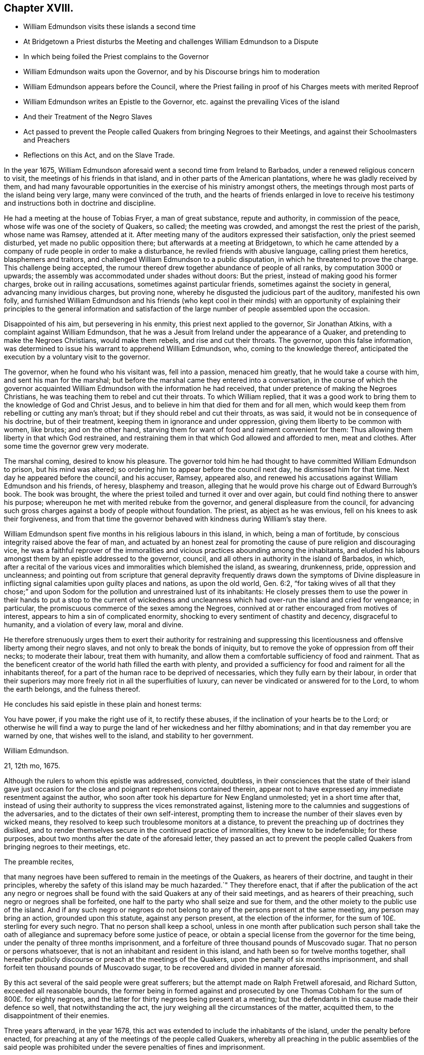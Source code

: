 == Chapter XVIII.

[.chapter-synopsis]
* William Edmundson visits these islands a second time
* At Bridgetown a Priest disturbs the Meeting and challenges William Edmundson to a Dispute
* In which being foiled the Priest complains to the Governor
* William Edmundson waits upon the Governor, and by his Discourse brings him to moderation
* William Edmundson appears before the Council, where the Priest failing in proof of his Charges meets with merited Reproof
* William Edmundson writes an Epistle to the Governor, etc. against the prevailing Vices of the island
* And their Treatment of the Negro Slaves
* Act passed to prevent the People called Quakers from bringing Negroes to their Meetings, and against their Schoolmasters and Preachers
* Reflections on this Act, and on the Slave Trade.

In the year 1675,
William Edmundson aforesaid went a second time from Ireland to Barbados,
under a renewed religious concern to visit, the meetings of his friends in that island,
and in other parts of the American plantations, where he was gladly received by them,
and had many favourable opportunities in the exercise of his ministry amongst others,
the meetings through most parts of the island being very large,
many were convinced of the truth,
and the hearts of friends enlarged in love to receive his
testimony and instructions both in doctrine and discipline.

He had a meeting at the house of Tobias Fryer, a man of great substance,
repute and authority, in commission of the peace,
whose wife was one of the society of Quakers, so called; the meeting was crowded,
and amongst the rest the priest of the parish, whose name was Ramsey, attended at it.
After meeting many of the auditors expressed their satisfaction,
only the priest seemed disturbed, yet made no public opposition there;
but afterwards at a meeting at Bridgetown,
to which he came attended by a company of rude people in order to make a disturbance,
he reviled friends with abusive language, calling priest them heretics,
blasphemers and traitors, and challenged William Edmundson to a public disputation,
in which he threatened to prove the charge.
This challenge being accepted,
the rumour thereof drew together abundance of people of all ranks,
by computation 3000 or upwards; the assembly was accommodated under shades without doors:
But the priest, instead of making good his former charges,
broke out in railing accusations, sometimes against particular friends,
sometimes against the society in general, advancing many invidious charges,
but proving none, whereby he disgusted the judicious part of the auditory,
manifested his own folly,
and furnished William Edmundson and his friends (who kept cool in their minds)
with an opportunity of explaining their principles to the general information
and satisfaction of the large number of people assembled upon the occasion.

Disappointed of his aim, but persevering in his enmity,
this priest next applied to the governor, Sir Jonathan Atkins,
with a complaint against William Edmundson,
that he was a Jesuit from Ireland under the appearance of a Quaker,
and pretending to make the Negroes Christians, would make them rebels,
and rise and cut their throats.
The governor, upon this false information,
was determined to issue his warrant to apprehend William Edmundson, who,
coming to the knowledge thereof,
anticipated the execution by a voluntary visit to the governor.

The governor, when he found who his visitant was, fell into a passion,
menaced him greatly, that he would take a course with him,
and sent his man for the marshal;
but before the marshal came they entered into a conversation,
in the course of which the governor acquainted William
Edmundson with the information he had received,
that under pretence of making the Negroes Christians,
he was teaching them to rebel and cut their throats.
To which William replied,
that it was a good work to bring them to the knowledge of God and Christ Jesus,
and to believe in him that died for them and for all men,
which would keep them from rebelling or cutting any man`'s throat;
but if they should rebel and cut their throats, as was said,
it would not be in consequence of his doctrine, but of their treatment,
keeping them in ignorance and under oppression,
giving them liberty to be common with women, like brutes; and on the other hand,
starving them for want of food and raiment convenient for them:
Thus allowing them liberty in that which God restrained,
and restraining them in that which God allowed and afforded to men, meat and clothes.
After some time the governor grew very moderate.

The marshal coming, desired to know his pleasure.
The governor told him he had thought to have committed William Edmundson to prison,
but his mind was altered; so ordering him to appear before the council next day,
he dismissed him for that time.
Next day he appeared before the council, and his accuser, Ramsey, appeared also,
and renewed his accusations against William Edmundson and his friends, of heresy,
blasphemy and treason,
alleging that he would prove his charge out of Edward Burrough`'s book.
The book was brought, the where the priest toiled and turned it over and over again,
but could find nothing there to answer his purpose;
whereupon he met with merited rebuke from the governor,
and general displeasure from the council,
for advancing such gross charges against a body of people without foundation.
The priest, as abject as he was envious, fell on his knees to ask their forgiveness,
and from that time the governor behaved with kindness during William`'s stay there.

William Edmundson spent five months in his religious labours in this island, in which,
being a man of fortitude, by conscious integrity raised above the fear of man,
and actuated by an honest zeal for promoting the
cause of pure religion and discouraging vice,
he was a faithful reprover of the immoralities and
vicious practices abounding among the inhabitants,
and eluded his labours amongst them by an epistle addressed to the governor, council,
and all others in authority in the island of Barbados, in which,
after a recital of the various vices and
immoralities which blemished the island, as swearing, drunkenness, pride,
oppression and uncleanness;
and pointing out from scripture that general depravity frequently draws down the symptoms
of Divine displeasure in inflicting signal calamities upon guilty places and nations,
as upon the old world, Gen. 6:2,
"`for taking wives of all that they chose;`" and upon Sodom
for the pollution and unrestrained lust of its inhabitants:
He closely presses them to use the power in their hands to put a stop to the current
of wickedness and uncleanness which had over-run the island and cried for vengeance;
in particular, the promiscuous commerce of the sexes among the Negroes,
connived at or rather encouraged from motives of interest,
appears to him a sin of complicated enormity,
shocking to every sentiment of chastity and decency, disgraceful to humanity,
and a violation of every law, moral and divine.

He therefore strenuously urges them to exert their authority for restraining
and suppressing this licentiousness and offensive liberty among their negro slaves,
and not only to break the bonds of iniquity,
but to remove the yoke of oppression from off their necks; to moderate their labour,
treat them with humanity, and allow them a comfortable sufficiency of food and rainment.
That as the beneficent creator of the world hath filled the earth with plenty,
and provided a sufficiency for food and raiment for all the inhabitants thereof,
for a part of the human race to be deprived of necessaries,
which they fully earn by their labour,
in order that their superiors may more freely riot in all the superfluities of luxury,
can never be vindicated or answered for to the Lord, to whom the earth belongs,
and the fulness thereof.

He concludes his said epistle in these plain and honest terms:

[.embedded-content-document.epistle]
--

You have power, if you make the right use of it, to rectify these abuses,
if the inclination of your hearts be to the Lord;
or otherwise he will find a way to purge the land of her wickedness and her filthy abominations;
and in that day remember you are warned by one, that wishes well to the island,
and stability to her government.

[.signed-section-signature]
William Edmundson.

[.signed-section-context-close]
21, 12th mo, 1675.

--

Although the rulers to whom this epistle was addressed, convicted, doubtless,
in their consciences that the state of their island gave just occasion
for the close and poignant reprehensions contained therein,
appear not to have expressed any immediate resentment against the author,
who soon after took his departure for New England unmolested;
yet in a short time after that,
instead of using their authority to suppress the vices remonstrated against,
listening more to the calumnies and suggestions of the adversaries,
and to the dictates of their own self-interest,
prompting them to increase the number of their slaves even by wicked means,
they resolved to keep such troublesome monitors at a distance,
to prevent the preaching up of doctrines they disliked,
and to render themselves secure in the continued practice of immoralities,
they knew to be indefensible; for these purposes,
about two months after the date of the aforesaid letter,
they passed an act to prevent the people called Quakers
from bringing negroes to their meetings,
etc.

The preamble recites,

[.embedded-content-document.legal]
--

that many negroes have been suffered to remain in the meetings of the Quakers,
as hearers of their doctrine, and taught in their principles,
whereby the safety of this island may be much hazarded.`" They therefore enact,
that if after the publication of the act any negro or negroes shall
be found with the said Quakers at any of their said meetings,
and as hearers of their preaching, such negro or negroes shall be forfeited,
one half to the party who shall seize and sue for them,
and the other moiety to the public use of the island.
And if any such negro or negroes do not belong to
any of the persons present at the same meeting,
any person may bring an action, grounded upon this statute, against any person present,
at the election of the informer, for the sum of 10£. sterling for every such negro.
That no person shall keep a school,
unless in one month after publication such person shall take the
oath of allegiance and supremacy before some justice of peace,
or obtain a special license from the governor for the time being,
under the penalty of three months imprisonment,
and a forfeiture of three thousand pounds of Muscovado sugar.
That no person or persons whatsoever,
that is not an inhabitant and resident in this island,
and hath been so for twelve months together,
shall hereafter publicly discourse or preach at the meetings of the Quakers,
upon the penalty of six months imprisonment,
and shall forfeit ten thousand pounds of Muscovado sugar,
to be recovered and divided in manner aforesaid.

--

By this act several of the said people were great sufferers;
but the attempt made on Ralph Fretwell aforesaid, and Richard Sutton,
exceeded all reasonable bounds,
the former being in formed against and prosecuted by one
Thomas Cobham for the sum of 800£. for eighty negroes,
and the latter for thirty negroes being present at a meeting;
but the defendants in this cause made their defence so well,
that notwithstanding the act, the jury weighing all the circumstances of the matter,
acquitted them, to the disappointment of their enemies.

Three years afterward, in the year 1678,
this act was extended to include the inhabitants of the island,
under the penalty before enacted,
for preaching at any of the meetings of the people called Quakers,
whereby all preaching in the public assemblies of the said people was
prohibited under the severe penalties of fines and imprisonment.

Now it will be no difficult matter for unprejudiced reason to determine,
whether these ministers of the people called Quakers,
objects of contempt and aversion with many of those,
who pride themselves upon their refined reason, and their superiority of understanding;
or the legislature of this island,
who from their rank in life were probably in estimation for wisdom and honour,
acted most consistently with the principles of religion, humanity and moral justice.

After the foregoing narrative of the tendency of the labours
of these ministers with the negro slaves in this island,
the preamble of this act, insinuating apprehension of danger to the safety of the island,
must appear nothing more than a mere pretence.
The priests, as we have seen, alarmed at the success of the ministry of these friends,
spread jealousies of them upon groundless suggestions,
and after their customary manner in that age,
endeavoured to excite the secular power against them,
and at length seem to have succeeded.
This act therefore appears to me the result of clerical jealousy,
joined to national prejudice, under the bias of an irrational and unjust policy,
which made them averse to every measure,
which might conduce to let in any degree of light into the darkened minds of their slaves,
absurdly imagining, that the nearer they were kept to the state of brutes,
the more safely they might treat them as such.

But what shall we think of the christianity of these islanders,
who yet laid claim to the name of christians and protestants,
to make it penal for honest men, sincerely employed in the discharge of religious duties,
to instruct these poor heathens, members of their own families or others,
in the nature of religion and morality, to give them some notions of a supreme Being,
and exhort them to live in his fear,
and bring them into the belief of a future state of rewards and punishments.
To make such laudable endeavours penal by a public
act of state argues a general depravity of sentiment,
disgraceful to any people, and as irreconcilable to sound policy,
as to the nature and doctrines of the gospel.

The discovery of America engaged several nations of Europe to send out colonies
to possess and cultivate many of the parts to which they respectively laid claim,
not only to the continent, but to the West Indian islands.
This island of Barbados was early resorted to by several adventurers,
from England who upon their landing found it a desert waste,
without the least sign of having ever been inhabited; and being,
as well as the other colonies and islands, over-run with wood,
consisting of trees very large, hard and stubborn,
put the emigrants to great labour and difficulty to clear
as much ground as was necessary for their subsistence.
This laborious clearing and cultivating of their lands being requisite, in a good degree,
for their support, and in a greater degree for acquiring property and raising estates,
occasioned a great call from the planters for assistants of ability to labour,
and afterwards gave rise to a very iniquitous traffic, a traffic in the human species,
wherein the laws of nature and humanity, much more,
the more sacred laws of religion and christianity, were most enormously violated,
both by the Europeans and Americans.

The former sent their ships to the coast of Africa
to take away such of the natives as they could purchase,
captives taken in war, whereby they fomented wars and bloodshed amongst the natives,
or frequently such as they could trepan, take by surprise or steal,
inhumanly regardless of the pain they suffered in
being violently torn away from their parents,
their wives, their families, their natural connections,
and all that they held dear in life;^
footnote:[A negro residing near Philadelphia,
from his first arrival appearing thoughtful and dejected,
frequently dropping tears when fondling his master`'s children,
it incited a curiosity in those who observed him to know the cause, which,
when he had got English enough to make himself understood,
he let them know in the following moving relation:
--That he had a wife and children in his own country; that some of these being sick,
he went in the night-time to fetch water from a spring,
where he was violently seized and carried off by per sons,
who were lying in wait to surprise and seize such of the inhabitants,
as might fall in their way, and thence was transported to America;
that in remembrance of his family and friends, whom he never expected to see any more,
he could not help giving vent to the anguish of his heart,
by dropping a tear to their memory.
Now can any man, whose mind is not rendered quite obdurate by the practice of oppression,
or love of gain,
hear this relation without commiserating sympathy and a participation of his sorrow?
And doubtless the cases of many of these oppressed people will be found
to be attended with circumstances equally cruel and aggravating.]
who, though termed savages,
yet many of them appear more susceptible of the feelings
of men than their more savage captors,
who must be dead to all the tender feelings of the human heart,
before they could be concerned in a traffic so disgraceful to civilization,
and rendering the name of christian odious to infidels.

[verse]
____
_Quid non mortalia pectora cogis
Auri sacra fames._

O cursed hunger of pernicious gold,
What bands of faith can impious lucre hold.
____

As they were thus purchased or kidnapped,
they were hurried on board the ships in waiting to carry off their human cargo,
until they procured their complement.
On shipboard, with out regard to health or decency,
hundreds being confined together within the narrow limits of the hold,
were liable to contract distempers,
which put a period to the sorrows of many of them by a premature death;
many others found a release from the accumulated
sufferings which awaited the less happy survivors,
by the seasoning in the islands, as it is termed.

When landed they were exposed naked to sale like beasts of burden,
and being sold to the highest bidder, branded with an hot iron,
as the property of the purchaser, a property which God or nature never gave the seller,
which therefore he had no right to transfer,
and of consequence could convey to the purchaser no right over them,
but what himself had, that is, none at all.

But arbitrary custom and unequal laws gave a power over them to the purchaser,
who generally considered this as a right of property, and often used his power over them,
or his overseer for him, with unfeeling barbarity,
keeping them to excessive labour with the lash over their backs,
which was exercised without mercy,
allowing them at the same time neither proper food nor clothing;
while these slave owners, many of them,
supported the state and luxury of princes by the labour of those miserable men;
and by them their children being waited upon with the most abject homage,
were corrupted in their early years with intolerable pride and cruelty,
and inured to look upon, their slaves as beings of a different species,
and by these means prepared to perpetuate their bondage and their afflictions.

From this view of the slave trade, of the treatment of those slaves,
and the use those islanders found them of to support themselves in ease and grandeur,
it is not difficult to discover from what principle
the aforesaid act against the Quakers originated;
a mean and selfish jealousy,
lest their minds being in any degree or by any means enlightened,
might attain a clearer knowledge of their rights as men,
which they were very desirous to prevent,
as thinking it more conducive to their interested views,
that they should continue in their native ignorance of moral and religious truth.
Tyranny to pagans and savages loseth much of that abhorrence,
through the prejudice of custom, which it might be productive of,
if exercised upon any under the christian name, and therefore they chose rather,
they should continue pagans to be treated as brutes,
than to be converted to Christianity, and be treated like men.

I esteem it no inconsiderable credit to these pious and worthy men, that,
from a lively sympathy with their grievous sufferings,
they exerted their religious labours in favour of
this grossly abused part of the human species,
at a time when the rights of human nature were not so clearly understood;
when habitual tyranny and general usage had given
a kind of sanction to the commerce in slaves,
when few pleaded their cause, but most, in palliation of their treatment,
looked upon and represented them as beings of an inferior order.
